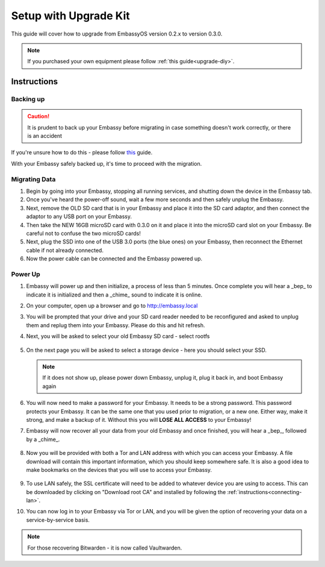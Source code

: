 .. _upgrade-kit:

======================
Setup with Upgrade Kit
======================

This guide will cover how to upgrade from EmbassyOS version 0.2.x to version 0.3.0.

.. note::
   If you purchased your own equipment please follow :ref:`this guide<upgrade-diy>`. 

.. _migrate-02-instructions:

Instructions
------------

Backing up
..........

.. caution:: It is prudent to back up your Embassy before migrating in case something doesn't work correctly, or there is an accident

If you're unsure how to do this - please follow `this <https://youtube.com/watch?v=_QJXgnE90ko>`_ guide.

.. youtube:: _QJXgnE90ko
   :width: 100%

With your Embassy safely backed up, it's time to proceed with the migration.

Migrating Data
..............

#. Begin by going into your Embassy, stopping all running services, and shutting down the device in the Embassy tab.

#. Once you've heard the power-off sound, wait a few more seconds and then safely unplug the Embassy.

#. Next, remove the OLD SD card that is in your Embassy and place it into the SD card adaptor, and then connect the adaptor to any USB port on your Embassy.

#. Then take the NEW 16GB microSD card with 0.3.0 on it and place it into the microSD card slot on your Embassy. Be careful not to confuse the two microSD cards!

#. Next, plug the SSD into one of the USB 3.0 ports (the blue ones) on your Embassy, then reconnect the Ethernet cable if not already connected.

#. Now the power cable can be connected and the Embassy powered up.

Power Up
........

#. Embassy will power up and then initialize, a process of less than 5 minutes. Once complete you will hear a _bep_ to indicate it is initialized and then a _chime_ sound to indicate it is online.

#. On your computer, open up a browser and go to http://embassy.local

#. You will be prompted that your drive and your SD card reader needed to be reconfigured and asked to unplug them and replug them into your Embassy. Please do this and hit refresh.

#. Next, you will be asked to select your old Embassy SD card - select rootfs

   .. figure:: /_static/images/setup/migrate2.png
      :width: 60%

#. On the next page you will be asked to select a storage device - here you should select your SSD.

   .. figure:: /_static/images/setup/migrate3.png
      :width: 60%

   .. note:: If it does not show up, please power down Embassy, unplug it, plug it back in, and boot Embassy again

#. You will now need to make a password for your Embassy. It needs to be a strong password. This password protects your Embassy. It can be the same one that you used prior to migration, or a new one.  Either way, make it strong, and make a backup of it.  Without this you will **LOSE ALL ACCESS** to your Embassy!

#. Embassy will now recover all your data from your old Embassy and once finished, you will hear a _bep_, followed by a _chime_.

   .. figure:: /_static/images/setup/migrate5.png
      :width: 60%

#. Now you will be provided with both a Tor and LAN address with which you can access your Embassy. A file download will contain this important information, which you should keep somewhere safe.  It is also a good idea to make bookmarks on the devices that you will use to access your Embassy.

   .. figure:: /_static/images/setup/migrate6.png
      :width: 60%

#. To use LAN safely, the SSL certificate will need to be added to whatever device you are using to access. This can be downloaded by clicking on "Download root CA" and installed by following the :ref:`instructions<connecting-lan>`.

#. You can now log in to your Embassy via Tor or LAN, and you will be given the option of recovering your data on a service-by-service basis.

.. note:: For those recovering Bitwarden - it is now called Vaultwarden.
